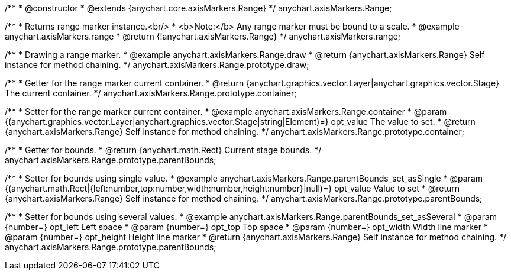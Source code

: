 /**
 * @constructor
 * @extends {anychart.core.axisMarkers.Range}
 */
anychart.axisMarkers.Range;


//----------------------------------------------------------------------------------------------------------------------
//
//  anychart.axisMarkers.range
//
//----------------------------------------------------------------------------------------------------------------------

/**
 * Returns range marker instance.<br/>
 * <b>Note:</b> Any range marker must be bound to a scale.
 * @example anychart.axisMarkers.range
 * @return {!anychart.axisMarkers.Range}
 */
anychart.axisMarkers.range;


//----------------------------------------------------------------------------------------------------------------------
//
//  anychart.axisMarkers.Range.prototype.draw
//
//----------------------------------------------------------------------------------------------------------------------

/**
 * Drawing a range marker.
 * @example anychart.axisMarkers.Range.draw
 * @return {anychart.axisMarkers.Range} Self instance for method chaining.
 */
anychart.axisMarkers.Range.prototype.draw;


//----------------------------------------------------------------------------------------------------------------------
//
//  anychart.axisMarkers.Range.prototype.container
//
//----------------------------------------------------------------------------------------------------------------------

/**
 * Getter for the range marker current container.
 * @return {anychart.graphics.vector.Layer|anychart.graphics.vector.Stage} The current container.
 */
anychart.axisMarkers.Range.prototype.container;

/**
 * Setter for the range marker current container.
 * @example anychart.axisMarkers.Range.container
 * @param {(anychart.graphics.vector.Layer|anychart.graphics.vector.Stage|string|Element)=} opt_value The value to set.
 * @return {anychart.axisMarkers.Range} Self instance for method chaining.
 */
anychart.axisMarkers.Range.prototype.container;


//----------------------------------------------------------------------------------------------------------------------
//
//  anychart.axisMarkers.Range.prototype.parentBounds
//
//----------------------------------------------------------------------------------------------------------------------

/**
 * Getter for bounds.
 * @return {anychart.math.Rect} Current stage bounds.
 */
anychart.axisMarkers.Range.prototype.parentBounds;

/**
 * Setter for bounds using single value.
 * @example anychart.axisMarkers.Range.parentBounds_set_asSingle
 * @param {(anychart.math.Rect|{left:number,top:number,width:number,height:number}|null)=} opt_value Value to set
 * @return {anychart.axisMarkers.Range} Self instance for method chaining.
 */
anychart.axisMarkers.Range.prototype.parentBounds;

/**
 * Setter for bounds using several values.
 * @example anychart.axisMarkers.Range.parentBounds_set_asSeveral
 * @param {number=} opt_left Left space
 * @param {number=} opt_top Top space
 * @param {number=} opt_width Width line marker
 * @param {number=} opt_height Height line marker
 * @return {anychart.axisMarkers.Range} Self instance for method chaining.
 */
anychart.axisMarkers.Range.prototype.parentBounds;